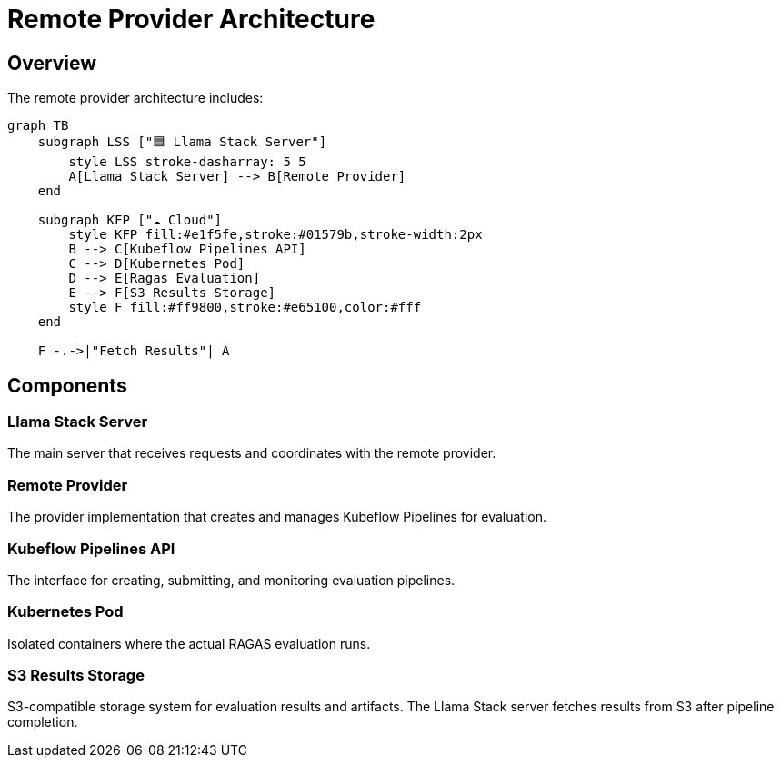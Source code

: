 = Remote Provider Architecture
:navtitle: Architecture

== Overview

The remote provider architecture includes:

[mermaid]
----
graph TB
    subgraph LSS ["🟦 Llama Stack Server"]
        style LSS stroke-dasharray: 5 5
        A[Llama Stack Server] --> B[Remote Provider]
    end

    subgraph KFP ["☁️ Cloud"]
        style KFP fill:#e1f5fe,stroke:#01579b,stroke-width:2px
        B --> C[Kubeflow Pipelines API]
        C --> D[Kubernetes Pod]
        D --> E[Ragas Evaluation]
        E --> F[S3 Results Storage]
        style F fill:#ff9800,stroke:#e65100,color:#fff
    end

    F -.->|"Fetch Results"| A
----

== Components

=== Llama Stack Server
The main server that receives requests and coordinates with the remote provider.

=== Remote Provider
The provider implementation that creates and manages Kubeflow Pipelines for evaluation.

=== Kubeflow Pipelines API
The interface for creating, submitting, and monitoring evaluation pipelines.

=== Kubernetes Pod
Isolated containers where the actual RAGAS evaluation runs.

=== S3 Results Storage
S3-compatible storage system for evaluation results and artifacts. The Llama Stack server fetches results from S3 after pipeline completion.
